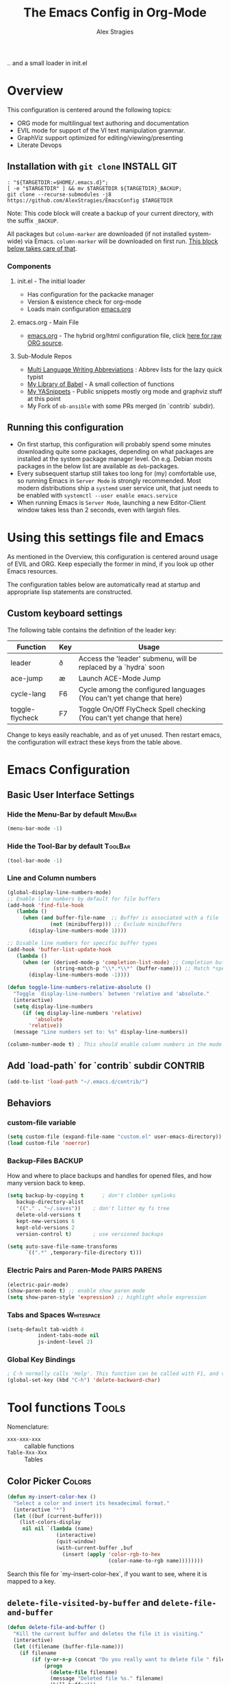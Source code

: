 ﻿ # <html -*- mode: org ; coding: utf-8-with-signature -*- >
 # <script src="js/org-render.js"></script><body><!--
 # This renders this org-file directly to html in certain conditions,
 # see for details: https://github.com/AlexStragies/ORGJS-Wrapper

#+Title: The Emacs Config in Org-Mode
#+Author: Alex Stragies
#+LINK: wikipedia    https://en.wikipedia.org/wiki/
#+LINK: firewall     http://langw/
#+HTML_HEAD: <link rel="stylesheet" type="text/css" href="css/org-view.css" />
#+PROPERTY: header-args:emacs-lisp :noweb yes
#+PROPERTY: header-args:awk  :tangle no :results code
#+PROPERTY: header-args:awk+ :wrap SRC emacs-lisp
#+options: toc:t

.. and a small loader in init.el
* Overview
This configuration is centered around the following topics:
- ORG mode for multilingual text authoring and documentation
- EVIL mode for support of the VI text manipulation grammar.
- GraphViz support optimized for editing/viewing/presenting
- Literate Devops

** Installation with =git clone=                                  :INSTALL:GIT:
#+NAME: INSTALL-COMMAND-GIT
#+BEGIN_SRC shell :var TARGETDIR="~/.emacs.d" :tangle no
: "${TARGETDIR:=$HOME/.emacs.d}";
[ -e "$TARGETDIR" ] && mv $TARGETDIR ${TARGETDIR}_BACKUP;
git clone --recurse-submodules -j8 https://github.com/AlexStragies/EmacsConfig $TARGETDIR
#+END_SRC
Note: This code block will create a backup of your current directory, with the suffix =_BACKUP=.

All packages but =column-marker= are downloaded (if not installed system-wide) via Emacs. =column-marker= will be downloaded on first run. [[#SCRIPT-DOWNLOAD-COLUMN-MARKER][This block below takes care of that]].

*** Components
**** init.el - The initial loader
- Has configuration for the packacke manager
- Version & existence check for org-mode
- Loads main configuration [[https://github.com/AlexStragies/EmacsConfig/blob/master/emacs.org][emacs.org]]

**** emacs.org - Main File
- [[https://github.com/AlexStragies/EmacsConfig/blob/master/emacs.org][emacs.org]] - The hybrid org/html configuration file, click [[https://raw.githubusercontent.com/AlexStragies/EmacsConfig/refs/heads/master/emacs.org][here for raw ORG source]].

**** Sub-Module Repos
- [[https://github.com/AlexStragies/MultiLangWritingAbbrevs.git][Multi Language Writing Abbreviations]] : Abbrev lists for the lazy quick typist
- [[https://github.com/AlexStragies/library-of-babel.git][My Library of Babel]] - A small collection of functions
- [[https://github.com/AlexStragies/MyYASnippets.git][My YASnippets]] - Public snippets mostly org mode and graphviz stuff at this point
- My Fork of =ob-ansible= with some PRs merged (in `contrib` subdir).

** Running this configuration
- On first startup, this configuration will probably spend some minutes downloading quite some packages, depending on what packages are installed at the system package manager level. On e.g. Debian mosts packages in the below list are available as =deb=-packages.
- Every subsequent startup still takes too long for (my) comfortable use, so running Emacs in =Server Mode= is strongly recommended. Most modern distributions ship a =systemd= user service unit, that just needs to be enabled with =systemctl --user enable emacs.service=
- When running Emacs is =Server Mode=, launching a new Editor-Client window takes less than 2 seconds, even with largish files.

* Using this settings file and Emacs
:PROPERTIES:
:CUSTOM_ID: Usage
:END:

As mentioned in the Overview, this configuration is centered around usage of EVIL and ORG. Keep especially the former in mind, if you look up other Emacs resources.

The configuration tables below are automatically read at startup and appropriate lisp statements are constructed.

** Custom keyboard settings

The following table contains the definition of the leader key:

#+NAME: Table-Keys
| Function        | Key | Usage                                                                  |
|-----------------+-----+------------------------------------------------------------------------|
| leader          | ð   | Access the 'leader' submenu, will be replaced by a `hydra` soon        |
| ace-jump        | æ   | Launch ACE-Mode Jump                                                   |
| cycle-lang      | F6  | Cycle among the configured languages (You can't yet change that here)  |
| toggle-flycheck | F7  | Toggle On/Off FlyCheck Spell checking (You can't yet change that here) |

Change to keys easily reachable, and as of yet unused. Then restart emacs, the configuration will extract these keys from the table above.

* Emacs Configuration
** Basic User Interface Settings
*** Hide the Menu-Bar by default                                    :MenuBar:
#+BEGIN_SRC emacs-lisp :comments org
(menu-bar-mode -1)
#+END_SRC

*** Hide the Tool-Bar by default                                    :ToolBar:
#+BEGIN_SRC emacs-lisp :comments org
(tool-bar-mode -1)
#+END_SRC

*** Line and Column numbers
#+NAME: SETUP-UI-LINE-NUMS-AND-COLUMN-NUM
#+BEGIN_SRC emacs-lisp :comments org
(global-display-line-numbers-mode)
;; Enable line numbers by default for file buffers
(add-hook 'find-file-hook
   (lambda ()
     (when (and buffer-file-name  ;; Buffer is associated with a file
              (not (minibufferp))) ;; Exclude minibuffers
       (display-line-numbers-mode 1))))

;; Disable line numbers for specific buffer types
(add-hook 'buffer-list-update-hook
   (lambda ()
     (when (or (derived-mode-p 'completion-list-mode) ;; Completion buffers
               (string-match-p "\\*.*\\*" (buffer-name))) ;; Match *special* buffers
       (display-line-numbers-mode -1))))

(defun toggle-line-numbers-relative-absolute ()
  "Toggle `display-line-numbers` between 'relative and 'absolute."
  (interactive)
  (setq display-line-numbers
     (if (eq display-line-numbers 'relative)
         'absolute
       'relative))
  (message "Line numbers set to: %s" display-line-numbers))

(column-number-mode t) ; This should enable column numbers in the mode line
#+END_SRC

** Add `load-path` for `contrib` subdir                             :CONTRIB:
#+BEGIN_SRC emacs-lisp
(add-to-list 'load-path "~/.emacs.d/contrib/")
#+END_SRC

** Behaviors
*** custom-file variable

#+BEGIN_SRC emacs-lisp
(setq custom-file (expand-file-name "custom.el" user-emacs-directory))
(load custom-file 'noerror)
#+END_SRC

*** Backup-Files                                                     :BACKUP:

How and where to place backups and handles for opened files, and how many version back to keep.

#+NAME: EMACS-Settings
#+BEGIN_SRC emacs-lisp
(setq backup-by-copying t      ; don't clobber symlinks
   backup-directory-alist
   '(("." . "~/.saves"))    ; don't litter my fs tree
   delete-old-versions t
   kept-new-versions 6
   kept-old-versions 2
   version-control t)       ; use versioned backups

(setq auto-save-file-name-transforms
      `((".*" ,temporary-file-directory t)))
#+END_SRC

*** Electric Pairs and Paren-Mode                              :PAIRS:PARENS:
#+BEGIN_SRC emacs-lisp
(electric-pair-mode)
(show-paren-mode t) ;; enable show paren mode
(setq show-paren-style 'expression) ;; highlight whole expression
#+END_SRC

*** Tabs and Spaces                                              :Whitespace:

#+NAME: SETTINGS-TABS-N-SPACES
#+BEGIN_SRC emacs-lisp
(setq-default tab-width 4
          indent-tabs-mode nil
          js-indent-level 2)
#+END_SRC

*** Global Key Bindings
#+BEGIN_SRC emacs-lisp
; C-h normally calls 'Help'. This function can be called with F1, and via M-x help
(global-set-key (kbd "C-h") 'delete-backward-char)
#+END_SRC

* Tool functions                                                      :Tools:
Nomenclature:
- =xxx-xxx-xxx= :: callable functions
- =Table-Xxx-Xxx= :: Tables

** Color Picker                                                      :Colors:

#+NAME: My-Insert-Color-Hex
#+BEGIN_SRC emacs-lisp
(defun my-insert-color-hex ()
  "Select a color and insert its hexadecimal format."
  (interactive "*")
  (let ((buf (current-buffer)))
    (list-colors-display
     nil nil `(lambda (name)
                (interactive)
                (quit-window)
                (with-current-buffer ,buf
                  (insert (apply 'color-rgb-to-hex
                                 (color-name-to-rgb name))))))))
#+END_SRC

Search this file for `my-insert-color-hex`, if you want to see, where it is mapped to a key.

** =delete-file-visited-by-buffer= and =delete-file-and-buffer=
#+BEGIN_SRC emacs-lisp
(defun delete-file-and-buffer ()
  "Kill the current buffer and deletes the file it is visiting."
  (interactive)
  (let ((filename (buffer-file-name)))
    (if filename
        (if (y-or-n-p (concat "Do you really want to delete file " filename " ?"))
            (progn
              (delete-file filename)
              (message "Deleted file %s." filename)
              (kill-buffer)))
            (message "Not a file visiting buffer!"))))

(defun delete-file-visited-by-buffer (buffername)
  "Delete the file visited by the buffer named BUFFERNAME."
  (interactive "b")
  (let* ((buffer (get-buffer buffername))
         (filename (buffer-file-name buffer)))
    (when filename
      (delete-file filename)
      (kill-buffer-ask buffer))))
#+END_SRC

*** TODO Where do I use this function?

* Package Configurations                                           :Packages:
** Packages Overview Table
#+NAME: Table-My-Packages
| Package Name          | Package Usage                                   | Configuration                       |
|-----------------------+-------------------------------------------------+-------------------------------------|
| org                   | [[https://orgmode.org/][Notebooks, Spreadsheets, Authoring, Programming]] | [[#org][View Config Blocks for *ORG*]]        |
| buffer-move           | TODO:                                           |                                     |
| emmet-mode            | [[https://github.com/smihica/emmet-mode][type HTML quickly with CSS syntax]]               |                                     |
| evil                  | Use VIM Text Manipulation Grammar               | [[\#evil][View Config-Blocks for *Evil*]]       |
| evil-leader           | Leader Key Map configuration                    | [[\#evil-leader][View Config-Block for *Evil-Leader*]] |
| evil-org              | Evil support for ORG                            | [[\#evil-org][View Config-Block for *Evil-Org*]]    |
| evil-matchit          | Plugin for E.VI.L                               | (global-!!-mode 1) :after evil      |
| evil-surround         | Plugin for E.VI.L                               | (global-!!-mode 1) :after evil      |
| expand-region         | TODO:                                           |                                     |
| ace-jump              |                                                 | [[\#ace-jump][View Config Block for *Ace-Jump*]]    |
| helm                  | Helm                                            | [[\#helm][View Config-Block for *Helm*]]        |
| lsp                   | Language Server Protocol                        | [[\#language-server-protocol][View LSP Config Blocks]]              |
| graphviz-dot-mode     |                                                 |                                     |
| highlight-indentation |                                                 | (!!-mode 1)                         |
| key-chord             |                                                 | [[\#use-package][View use-package chords Config]]      |
| magit                 |                                                 | :bind ("C-x g" . magit-status)      |
| org-ac                |                                                 | :after (org auto-complete)          |
| mixed-pitch           |                                                 | :hook (org-mode . !!-mode)          |
| evil-vimish-fold      | Folding like in VIM                             | :after (evil vimish-fold)           |
| rainbow-mode          | colorizes in-buffer color codes                 | (!!)                                |
| yasnippet             | typing speed-up with templates                  | [[#yasnippet][View Config Block for *YASnippet*]]   |
| ztree                 | [[https://codeberg.org/fourier/ztree][Directory tree viewer]]                           |                                     |
| which-key             | Show possible keyboard short-cuts               | (!!-mode)                           |

*** Adding packages to configuration table
To install a new package, and manage the configuration here, just add another line to the above table.
- First Column:  Package name as in the package manager
- Second Column: Freeform text to for short usage hint, ideally linked to package homepage
- Third Column:
  - Org-Mode link to more elaborate config in dedicated chapter *or*
  - Configuratiob string, if necessary
    - "=:config=" is prepended, if configuration string does not start with "=:="
    - "=!!=" is replaced with the name of the package

Most of the configuration is wrapped up in `(use-package ...)` statements in chapters below.

** Use-Package
To enable use of chords, this needs to be enabled:
#+NAME: USE-PACKAGE-EXT-chords
#+BEGIN_SRC emacs-lisp :comments org
(use-package use-package-chords
  :ensure t
  :config (key-chord-mode 1)
  )
#+END_SRC

** Org mode                                                             :ORG:
#+BEGIN_SRC emacs-lisp
(use-package org :ensure t
  ;┌┐ Key Bindings: ┌───────────────────────────────────────────────────────────
  ;└┴───────────────┘
  :bind
    ("C-c c" . org-capture)
  :config
  ;┌┐ Visual Setup: ┌───────────────────────────────────────────────────────────
  ;└┴───────────────┘
  (setq org-ellipsis                 "…"
     org-src-fontify-natively     t
     org-hide-emphasis-markers    t
     org-src-preserve-indentation t)
  ;(define-key global-map "\C-cc" 'org-capture)
  ;┌┐ Org Files: ┌──────────────────────────────────────────────────────────────
  ;└┴────────────┘
  (setq org-default-notes-file (concat org-directory "/notes.org"))
)
#+END_SRC

*** Org Babel                                                         :Babel:
#+BEGIN_SRC emacs-lisp
(org-babel-do-load-languages 'org-babel-load-languages
    '(
        (shell      . t)
        (R          . t)
        (awk        . t)
        (sqlite     . t)
        (emacs-lisp . t)
        (dot        . t)
        (gnuplot    . t)
        (ansible    . t)
    )
)

;;; Personal Library of Babel. Use the first command, if you want to use a
;;; single library-of-babel.org file:
(org-babel-lob-ingest "~/.emacs.d/library-of-babel.org")
;;; Or this block, if you'd prefer to split your library into several files:
(funcall (lambda (dir)
         (if (file-directory-p dir)
             (mapcar (lambda (file) (org-babel-lob-ingest file))
                     (directory-files dir t ".+\\.org?$" t ))))
       "~/.emacs.d/library-of-babel")

;; add default arguments to use when evaluating a source block
(add-to-list 'org-babel-default-header-args:emacs-lisp
             '(:noweb . "yes"))
#+END_SRC

*** Source code blocks formatting                       :COLORS:FACES:BLOCKS:
This configuration colors the opening '#+BEGIN_' and closing '#+END_'-'SRC' statements with a different (greenish) color, so that these blocks stand out more from the surrounding text.

The first block below is for the '#+BEGIN_' line, the second one for the '#+END_' line, and the last one specifies the default background for the org source code blocks.

The second block sets specific colors for some specific languages.
#+BEGIN_SRC emacs-lisp
(add-hook 'org-mode-hook
   (lambda ()
     (if (window-system)
         (progn (custom-set-faces
             ; Face used for the line delimiting the begin of source blocks.
             '(org-block-begin-line
               ((t (:background "#EAEAFF" :extend t :foreground "#008ED1" :underline "#A7A6AA"))))
             ; Face used for the line delimiting the end of source blocks.
             '(org-block-end-line
               ((t (:background "#EAEAFF" :extend t :foreground "#008ED1" :overline "#A7A6AA"))))
             ; Face used for the source blocks background.
             '(org-block
               ((t (:background "#EFF0F1" :extend t))))
             )))))

(setq org-src-block-faces
   '(
     ("emacs-lisp" (:background "#ececff" :extend t))
     ("awk"        (:background "#ecffec" :extend t))
     ("python"     (:background "#E5FFB8" :extend t))
    ))
#+END_SRC

*** Some tool functions for org                                       :Tools:
#+BEGIN_SRC emacs-lisp
(defun zin/org-tag-match-context (&optional todo-only match)
    "Identical search to `org-match-sparse-tree', but shows the content of the matches."
   (interactive "P")
  (org-agenda-prepare-buffers (list (current-buffer)))
   (org-overview)
   (org-remove-occur-highlights)
  (org-scan-tags '(progn (org-show-entry)
                         (org-show-context))
(cdr (org-make-tags-matcher match)) todo-only))
#+END_SRC

** Evil                                                          :EVIL:CHORD:
Evil is an Extensible VI Layer for [[http://www.gnu.org/software/emacs/][Emacs]]. It emulates the main features of [[http://www.vim.org/][Vim]], and provides facilities for writing custom extensions. Also see the page on [[http://emacswiki.org/emacs/Evil][EmacsWiki]].

#+NAME: USE-PACKAGE-evil
#+BEGIN_SRC emacs-lisp
;┌┐ Evil Mode: ┌────────────────────────────────────────────────────────────────
;└┴────────────┘
(use-package evil
  :ensure t
  :init
  (evil-mode 1)  ;; Enable evil-mode
  :chords (:map evil-insert-state-map
                ("jk" . evil-normal-state))
  :bind (:map evil-normal-state-map
          ("ß" . er/expand-region))
  :config
  (define-key evil-motion-state-map "ö" 'evil-ex)
  ;(define-key evil-normal-state-map (kbd "ß") 'er/expand-region)
)
#+END_SRC

*** Evil-Org
#+NAME: USE-PACKAGE-evil-org
#+BEGIN_SRC emacs-lisp
(use-package evil-org
  :ensure t
  :after (org evil)
  :diminish
  :hook (org-mode . evil-org-mode) ; Automatically enable evil-org-mode in org buffers
)
#+END_SRC

*** Evil-Leader
#+NAME: USE-PACKAGE-evil-leader
#+BEGIN_SRC emacs-lisp :var leader=Table-Keys[2,1]
; evil-leader, VI leader key plugin
(use-package evil-leader
  :ensure t
  :after evil
  :config
  (global-evil-leader-mode)
  (evil-leader/set-leader leader)
  (evil-leader/set-key
   "e" 'find-file
   "b" 'switch-to-buffer
   "C" 'hl-line-mode
   "c" 'my-insert-color-hex
   "h" 'helm-M-x
   "l" 'display-line-numbers-mode
   "f" 'display-fill-column-indicator-mode
   "s" 'cycle-ispell-languages
   "R" 'rainbow-delimiters-mode
   "F" 'set-abbrev-lang-to-French
   "Z" 'vimish-fold-delete
   "E" 'set-abbrev-lang-to-English
   "j" 'ace-jump-mode
   "m" 'menu-bar-mode
   "P" 'prettify-symbols-mode
   "\\" 'zin/org-tag-match-context
   "r" 'er/expand-region
   "L" 'toggle-line-numbers-relative-absolute
   "k" 'kill-buffer))
#+END_SRC

*** Vimish-Fold                                                        :FOLD:
#+NAME: USE-PACKAGE-vimish-fold
#+BEGIN_SRC emacs-lisp :tangle no
(use-package vimish-fold
  :ensure t
  :bind (
    :map evil-visual-state-map
    ("SPC" . vimish-fold)
    :map evil-normal-state-map
    ("SPC" . vimish-fold-toggle)
  )
  :after evil
)
#+END_SRC

** Helm                                                          :HELM:CHORD:
#+NAME: USE-PACKAGE-helm
#+BEGIN_SRC emacs-lisp
;┌┐ Helm Mode: ┌────────────────────────────────────────────────────────────────
;└┴────────────┘
(use-package helm
  ;; The default "C-x c" is quite close to "C-x C-c", which quits Emacs.
  ;; Changed to "C-c h". Note: We must set "C-c h" globally, because we
  ;; cannot change `helm-command-prefix-key' once `helm-config' is loaded.
  :ensure t
  :demand t
  :chords ("jk" . helm-M-x)
  :bind (
     ("œ"         . helm-M-x)
     ("C-c h o"   . helm-occur)
     ("<f1> SPC"  . helm-all-mark-rings) ; I modified the keybinding
     ("M-y"       . helm-show-kill-ring)
     ("C-c h x"   . helm-register)    ; C-x r SPC and C-x r j
     ("<menu>"    . helm-M-x)
     ("C-c h g"   . helm-google-suggest)
     ("C-c h M-:" . helm-eval-expression-with-eldoc)
     ("C-x C-f"   . helm-find-files)
  )
)
#+END_SRC

** Ace-Jump                                                        :JUMP:NAV:
#+NAME: USE-PACKAGE-ace-jump-mode
#+BEGIN_SRC emacs-lisp :var acejmp=Table-Keys[3,1] :results silent
(use-package ace-jump-mode
  :ensure t
  :after evil
  :config
  (bind-key acejmp 'ace-jump-mode)  ;; Bind ace-jump-mode to the desired keys
; The following ways to specify the bind do not work ?!
;   :bind
;   (acejmp . ace-jump-mode)          ; This would be the preferred form
;   (,(cons (acejmp 'ace-jump-mode))) ; Even this would be better than the above
)
#+END_SRC

** Language Server Protocol                                          :JS:LSP:
This code will automatically install lsp-mode and set it up to run when opening JavaScript files:
#+NAME: USE-PACKAGE-lsp-mode
#+BEGIN_SRC emacs-lisp
(use-package lsp-mode
  :ensure   t
  :hook     (js-mode . lsp)
  :commands lsp
  :config   (setq lsp-prefer-flymake nil) ;; Use flycheck for diagnostics instead of flymake:
)
#+END_SRC

*** LSP User Interface
To enhance the user interface with LSP, install `lsp-ui`, which provides features like documentation popups, code lenses, and more:
#+BEGIN_SRC emacs-lisp
(use-package lsp-ui
  :ensure   t
  :hook     (js-mode . lsp-ui-mode)
  :commands lsp-ui-mode)
#+END_SRC

** TRAMP                                                              :TRAMP:
#+NAME: USE-PACKAGE-tramp
#+BEGIN_SRC emacs-lisp
(use-package tramp
  :init
  (setq tramp-default-method "ssh") ;; Set default connection method for TRAMP
  :config
  (add-to-list 'tramp-default-user-alist
               '("smb" ".*\\'" "alex.stragies"))
)
#+END_SRC

** HideShow                                                    :BUILTIN:FOLD:
#+NAME: USE-PACKAGE-hideshow
#+BEGIN_SRC emacs-lisp
(use-package hideshow
  :ensure   nil
  :after    evil
  :init     (add-hook #'prog-mode-hook #'hs-minor-mode)
  :diminish hs-minor-mode
  :config   (setcdr (assoc 'js-mode hs-special-modes-alist)
                    '("[{[]" "[}\\]]" "/[*/]" nil))
  :bind     (:map evil-normal-state-map
                  ("TAB" . hs-toggle-hiding))
)
#+END_SRC

** Wind-Move                                                :WINDOWS:BUILTIN:
#+NAME: USE-PACKAGE-windmove
#+BEGIN_SRC emacs-lisp
(use-package windmove
  ;; For readers: don't ensure means that we don't need to download it. It is built in
  :ensure nil
  :config
  (windmove-default-keybindings 'hyper)
  (setq windmove-wrap-around t)
)
#+END_SRC

** WhiteSpace                                                    :WhiteSpace:
This configuration is useful to show erroneous whitespace.

#+BEGIN_SRC emacs-lisp :comments org
(use-package whitespace
  :config
  (setq
    whitespace-style '(face tabs tab-mark trailing newline newline-mark)
    whitespace-display-mappings '(
;      (space-mark   ?\     [?\u00B7]     [?.])
;      (space-mark   ?\xA0  [?\u00A4]     [?_])
      (newline-mark ?\n    [182 ?\n])
      (tab-mark     ?\t    [?\u00BB ?\t] [?\\ ?\t])))
  (global-whitespace-mode t))
#+END_SRC

** TODO Auto-Complete                                              :COMPLETE:
#+NAME: USE-PACKAGE-auto-complete
#+BEGIN_SRC emacs-lisp
(use-package auto-complete-config
  :ensure auto-complete
  :bind ("M-<tab>" . my--auto-complete)
  :init
  (defun my--auto-complete ()
    (interactive)
    (unless (boundp 'auto-complete-mode)
      (global-auto-complete-mode 1))
    (auto-complete))
)
;(require 'auto-complete-config)
;(add-to-list 'ac-dictionary-directories "~/.emacs.d/ac-dict")
;(ac-config-default)
;;;(global-auto-complete-mode t)
#+END_SRC

** TODO Column-Marker                                                :VISUAL:
Column-Marker is not on Melpa, thus needs to be downloaded once:
#+NAME: SCRIPT-DOWNLOAD-COLUMN-MARKER
#+BEGIN_SRC emacs-lisp :comments org
(let ((url-base "https://raw.githubusercontent.com/emacsmirror/column-marker/refs/heads/master/")
      (dest-dir "contrib/column-marker/")                  ; Directory to save the file
      (filename "column-marker.el"))                       ; File name
  (let* ((url (concat url-base filename))                  ; Full URL
         (target-file (expand-file-name filename dest-dir)) ; Full path to the target file
         (symlink-file (expand-file-name filename "contrib/"))) ; Path for the symlink
    ;; Ensure the target directory exists
    (make-directory (file-name-directory target-file) t)
    ;; Check if the target file exists
    (if (file-exists-p target-file)
        (message "File already exists: %s" target-file)
      (progn
        (url-copy-file url target-file t)
        (message "File downloaded to: %s" target-file)))
    ;; Create a symbolic link in the parent directory
    (if (file-exists-p symlink-file)
        (message "Symlink already exists: %s" symlink-file)
      (progn
        (make-symbolic-link target-file symlink-file t)
        (message "Symlink created: %s -> %s" symlink-file target-file)))))
#+END_SRC

#+NAME: USE-PACKAGE-column-marker
#+BEGIN_SRC emacs-lisp
(use-package column-marker
  :load-path "contrib/column-marker/"
)

;(column-marker-1 79)
;(column-marker-2 89)
;(column-marker-3 109)
;(column-marker-create column-marker-4 column-marker-1-face)
;(column-marker-create column-marker-5 column-marker-1-face)
;(column-marker-4 2)
;(column-marker-5 4)
;(column-marker-create column-marker-6 column-marker-1-face)
#+END_SRC

** TODO Abbrev                                             :ABBREV:Languages:
Multilingual Abbreviations & Spelling

#+NAME: Table-Languages
| Language   | Dictionary  | Notes              | Key (TODO) |
|------------+-------------+--------------------+------------|
| English    | american    |                    |            |
| French     | francais    |                    |            |
| German     | deutsch8    |                    |            |
| Spanish    | castellano8 |                    |            |
| Portuguese | portuguese  | Doesn't work (yet) |            |

Setup spelling correction language list ring from table above
#+BEGIN_SRC emacs-lisp :var langList=Table-Languages[2:5,1]
(setq lang-ring (make-ring (length langList)))
(dolist (elem langList) (ring-insert lang-ring elem))
#+END_SRC

*** Language Abbrev and Completion change keys                         :Keys:
Here we set some keys for comfortably switching between languages
#+NAME: INC-ABBREV-KEYS
#+BEGIN_SRC emacs-lisp :tangle no
:bind
  ([f6]  . cycle-ispell-languages)
  ([f7]  . flyspell-mode)
  ("C-:" . flyspell-auto-correct-previous-word)
  ("¢"   . flyspell-auto-correct-previous-word)
#+END_SRC

*** Abbreviation file(s)                                              :Files:
#+NAME: INC-ABBREV-FILES
#+BEGIN_SRC emacs-lisp :tangle no
(setq abbrev-file-name             ;; tell emacs where to read abbrev
   "~/.emacs.d/Abbrev/abbrev_defs")    ;; definitions from (does not work)...
#+END_SRC

*** Enabling Abbrevs                                                  :Setup:
#+BEGIN_SRC emacs-lisp :comments org :noweb yes
<<INC-ABBREV-FUNCTIONS>>

(use-package abbrev :ensure nil
  <<INC-ABBREV-KEYS>>
  :config
  (setq-default abbrev-mode t)
  <<INC-ABBREV-FILES>>
  (setq save-abbrevs t)
)
#+END_SRC

*** Tool functions for language switching etc
#+NAME: INC-ABBREV-FUNCTIONS
#+BEGIN_SRC emacs-lisp :tangle no
(defun cycle-ispell-languages ()
  (interactive)
  (let ((lang (ring-ref lang-ring -1)))
    (ring-insert lang-ring lang)
    (ispell-change-dictionary lang)
    (set-abbrev-lang lang)))

(defun set-abbrev-lang (dictLang) "" (interactive)
  (setq local-abbrev-table
     (eval (read (format "lang-%s-mode-abbrev-table" dictLang)))))

;;(defun dont-insert-expansion-char ()  t)
;;  (put 'dont-insert-expansion-char 'no-self-insert t)
(defun dont-insert-expansion-char ()      ;; this is the "hook" function
  (put 'dont-insert-expansion-char 'no-self-insert t))   ;; the hook should have a "no-self-insert"-property set
#+END_SRC

** Yasnippet                                                      :yasnippet:
#+NAME: USE-PACKAGE-Yasnippet
#+BEGIN_SRC emacs-lisp
(use-package yasnippet
  :ensure t
  :config
  (use-package yasnippet-snippets
    :ensure t)
  (yas-global-mode t)
  (define-key yas-minor-mode-map (kbd "<tab>") nil)
  (define-key yas-minor-mode-map (kbd "C-'") #'yas-expand)
  (setq yas-triggers-in-field t)
)
#+END_SRC

*** List of installed yasnippets
#+NAME: List-installed-yasnippets
#+HEADER: :tangle no :dir (concat (getenv "HOME") "/.emacs.d/")
#+HEADER: :colnames yes :post add-header-line(*this*)
#+BEGIN_SRC sh
echo Mode Snippet
find snippets/ -path snippets/.git -prune -o -type f  -print \
    | grep -v 'README.org' \
    | sed -e 's|snippets/||;s|/| |' | sort
#+END_SRC

#+RESULTS: List-installed-yasnippets
| Mode              | Snippet                           |
|-------------------+-----------------------------------|
| graphviz-dot-mode | edge-with-attributes-bracket      |
| graphviz-dot-mode | image-attribute                   |
| graphviz-dot-mode | invisible-point                   |
| graphviz-dot-mode | node-with-attributes              |
| graphviz-dot-mode | node-with-shape-and-label         |
| graphviz-dot-mode | shape-attribute                   |
| graphviz-dot-mode | style-invisible                   |
| graphviz-dot-mode | tooltip-attribute                 |
| graphviz-dot-mode | url-attribute                     |
| graphviz-dot-mode | url-attribute-with-injected-class |
| graphviz-dot-mode | url-attribute-with-target         |
| org-mode          | Dot-Graph-Template                |
| org-mode          | header-item                       |
| org-mode          | Insert-Org-Header-Args            |
| org-mode          | Named-Source-Code-Block           |
| org-mode          | table2                            |
| org-mode          | table3                            |

** Other packages
The block below creates and runs `use-package` statements for all packages in the table at the start of chapter.

#+NAME: RUN-USE-PACKAGE-STATEMENTS-FROM-TABLE
#+HEADER: :var package-names=Table-My-Packages
#+BEGIN_SRC emacs-lisp :colnames t :results silent :comments org
(defun generate-and-run-use-package-declarations (table)
  "Generate and run 'use-package' declarations for packages in table.
Each row of table should have three columns:
  | Package Name | Package Description | Configuration |

A 'use-package' declaration is only generated for rows where the Configuration
column is non-empty or starts with '[['. The generated forms are also printed
to the `*Messages*` buffer."
  (interactive)
  (message "Extracting package configurations from table:")
  (dolist (row table)
    (let ((pkg-name   (car   row))
         (pkg-desc   (nth 1 row))
         (pkg-config (nth 2 row)))
      (message (format "Package: %s - %s" pkg-name pkg-desc))
      (unless (string-prefix-p "[[" pkg-config)
        (let ((form
             (format "(use-package %s :ensure t %s)"
                pkg-name
                (if (or (not pkg-config)               ; Check if pkg-config is nil
                       (string-empty-p pkg-config))  ; Check if pkg-config is an empty string
                    ""                               ; Return an empty string
                  (replace-regexp-in-string "!!" pkg-name                   ; Replace !! in config-string with pkg-name
                     (if (string-prefix-p ":" pkg-config)   ; Check if pkg-config starts with ":"
                         pkg-config                         ; Return pkg-config as is
                       (concat ":config " pkg-config))))))) ; Else, prepend ":config " to pkg-config
          (message "%s" form)                                     ; Print form to the *Messages* buffer
          (eval (read form)))                               ; Evaluate the constructed form
        ))))

;; Call the function with the 'package-names' variable
(generate-and-run-use-package-declarations package-names)
#+END_SRC

* Prettify Symbols                                           :Visual:Symbols:
Show pretty symbols for things like lambda, etc
** Symbols Table
#+NAME: Symbol-Table
| Ugly                     | Mode               | Pretty | Reason                      |
|--------------------------+--------------------+--------+-----------------------------|
| forEach                  | js                 | ∀      | std Math Symbol             |
| for                      | js                 | ↻      | Looping construct           |
| in                       | js                 | ∊      | "element of"                |
| function                 | js                 | λ      | std gr. lambda              |
| <=                       | js                 | ≤      | smaller  or equal           |
| >=                       | js                 | ≥      | greater or equal            |
| =>                       | js                 | ⤇      | "follows"                   |
| ^=                       | js                 | ≙      |                             |
| ==                       | js                 | ≡      |                             |
| ===                        | js                 | ≣      |                             |
| var                      | js                 | 𝕍      |                             |
| getElementById           | js                 | ꖛ      | ⋕                           |
| querySelector            | js                 | 𝑸      |                             |
| querySelectorAll         | js                 | ℚ      |                             |
| insertAdjacentHTML       | js                 | @      |                             |
| document                 | js                 | 𝔻      |                             |
| .parentNode              | js                 | ℙ      |                             |
| info                     | js                 | ⓘ      |                             |
| async                    | js                 | ⑂      | "fork"                      |
| beforebegin              | js                 | ⬑      | "back and up the tag stack" |
| null                     | js                 | ⦰      | "Empty Set"                 |
| createElement            | js                 | Ⓒ      |                             |
| console                  | js                 | 🖳      |                             |
| .classList               | js                 | ℂ      |                             |
| insertBefore             | js                 | ⥶      | "Place before tag"          |
| appendChild              | js                 | ⥸      | "Place after tag"           |
| while                    | js                 | ⌛     |                             |
| true                     | js                 | ①      | True, binary one            |
| false                    | js                 | ⓪      | False, binary zero          |
| if                       | js                 | ⁇     |                             |
| alert                    | js                 | ⓐ      |                             |
| from                     | js                 | ↤     |                             |
| +=                       | js                 | ⥆      |                             |
| return                   | js                 | ↲       |                             |
| replace                  | js                 | ↕      |                             |
| body                     | js                 | 𝔹      |                             |
| innerText                | js                 | 𝕋      |                             |
| innerHTML                | js                 | ℍ      |                             |
| row                      | js emacs-lisp Lisp | ⠉       |                             |
| table                    | js emacs-lisp Lisp |   ⠿     |                             |
| dolist                   | emacs-lisp Lisp    | ∀      | see js/forEach              |
| eq                       | emacs-lisp Lisp    | ≟      |                             |
| setq                     | emacs-lisp Lisp    | ≔      |                             |
| nil                      | emacs-lisp Lisp    | ∅     |                             |
| if                       | emacs-lisp Lisp    | ⁇     |                             |
| unless                   | emacs-lisp Lisp    | ⁈      |                             |
| not                      | emacs-lisp Lisp    | ¬      |                             |
| defun                    | emacs-lisp Lisp    | 𝔽      |                             |
| define-key               | emacs-lisp Lisp    | 𝔻      |                             |
| message                  | emacs-lisp Lisp    | 𝕄      |                             |
| :extend                  | emacs-lisp Lisp    | ⭲      | Fill to the right           |
| :background              | emacs-lisp Lisp    | █      |                             |
| :underline               | emacs-lisp Lisp    | ▁      |                             |
| :overline                | emacs-lisp Lisp    | ▔      |                             |
| progn                    | emacs-lisp Lisp    | 𝌆      | List of expressions         |
| require                  | emacs-lisp Lisp    | ℝ      |                             |
| kbd                      | emacs-lisp Lisp    | 𝕂      |                             |
| and                      | emacs-lisp Lisp    | ∧      |                             |
| format                   | emacs-lisp Lisp    | 𝕗    |                             |
| form                     | emacs-lisp Lisp    | 🗏      |                             |
| add-hook                 | emacs-lisp Lisp    | ℍ      |                             |
| let                      | emacs-lisp Lisp    | ⤆      |                             |
| let*                     | emacs-lisp Lisp    | ⟽     |                             |
| replace-regexp-in-string | emacs-lisp Lisp    | ⫻      |                             |
| \#+BEGIN_SRC                       | org                | ✎      |                             |
| \#+END_SRC                       | org                | ⮴      |                             |
| :var                        | org                | 𝕍      |                             |
| #+NAME:                        | org                | ℕ      |                             |
| #+RESULTS:                        | org                | ℝ      |                             |
| #+HEADER:                       | org                | ▶     |                             |
| defun                    | Unused             | 𝕗      |                             |
| defun                    | Unused             | Ⓕ      |                             |
| add-hook                 | Unused             | Ⓗ      |                             |
| define-key               | Unused             | Ⓓ      |                             |
| for                      | python             | ↻      |                             |
| in                       | python             | ∊      |                             |

** Code
#+BEGIN_SRC emacs-lisp
(setq-default prettify-symbols-unprettify-at-point t)
(global-prettify-symbols-mode)

;; Block for resetting the hooks while testing:
;;(setq emacs-lisp-mode-hook nil)
;;(setq js-mode-hook nil)
;;(setq python-mode-hook nil)
#+END_SRC

#+NAME: Make-Pretty-Pairs
#+HEADER: :var table=Symbol-Table
#+BEGIN_SRC emacs-lisp
(let ((language-hooks (make-hash-table :test 'equal)))
  ;; Process each row to group symbols by language, skipping 'unused
  (dolist (row table)
    (let* ((ugly (nth 0 row))
        (modes (split-string (nth 1 row) " ")) ; Split modes by space
        (pretty (nth 2 row))
        (entry (format "(\"%s\" . ?%s)" ugly pretty)))
      (dolist (mode modes) ; Process each mode
        (unless (string= mode "unused") ; Skip entries with mode "unused"
          (let ((hook-symbol (intern (concat mode "-mode-hook"))))
            (puthash hook-symbol
                     (cons entry (gethash hook-symbol language-hooks))
                     language-hooks))))))
  ;; Generate, message, and evaluate the hooks
  (maphash
   (lambda (hook-symbol entries)
     (let ((hook-code
          (format "(add-hook '%s
(lambda () (mapc (lambda (pair) (push pair prettify-symbols-alist))
    '(%s))))"
             hook-symbol
             (string-join (reverse entries) "\n      "))))
       (message "%s" hook-code)
       (eval (read hook-code))))
   language-hooks))
#+END_SRC

** TODO make it unprettify at point in SourceCode blocks
Doesnt work yet, until when CodeBlock is opened seperate frame with =C-c C-'=
#+BEGIN_SRC emacs-lisp
;(setq prettify-symbols-unprettify-at-point t)
#+END_SRC

* Some useful default Keys                                             :Keys:
#+NAME: Table_Useful_Keys
| KeyCombo    | KeyMap | Meaning                                        |
|-------------+--------+------------------------------------------------|
| *C-u C-c C-q* |        | Realign all tags                               |
| *C-c C-c*     | org    | Execute function at point, reformat table      |
| *M-Enter*     |        | create new heading at same indent level        |
| *M-ArrowKey*  |        | promote/demote/raise/lower current heading     |
| *C-c C-l*     |        | Create/Edit org mode link                      |
| *C-c C-x*     | org    | Toggle display of entities as UTF-8 characters |
| *C-c /*       | org    | org-sparse-display                             |
| *C-c / m*     | org    | org-sparse-display match by Tag                |
| *M-S-↑→↓←*    | org    | in TableEditor: Remove/add Columns/Lines       |
** TODO Add some more keyboard shortcuts in the usage hint section

 # -->
